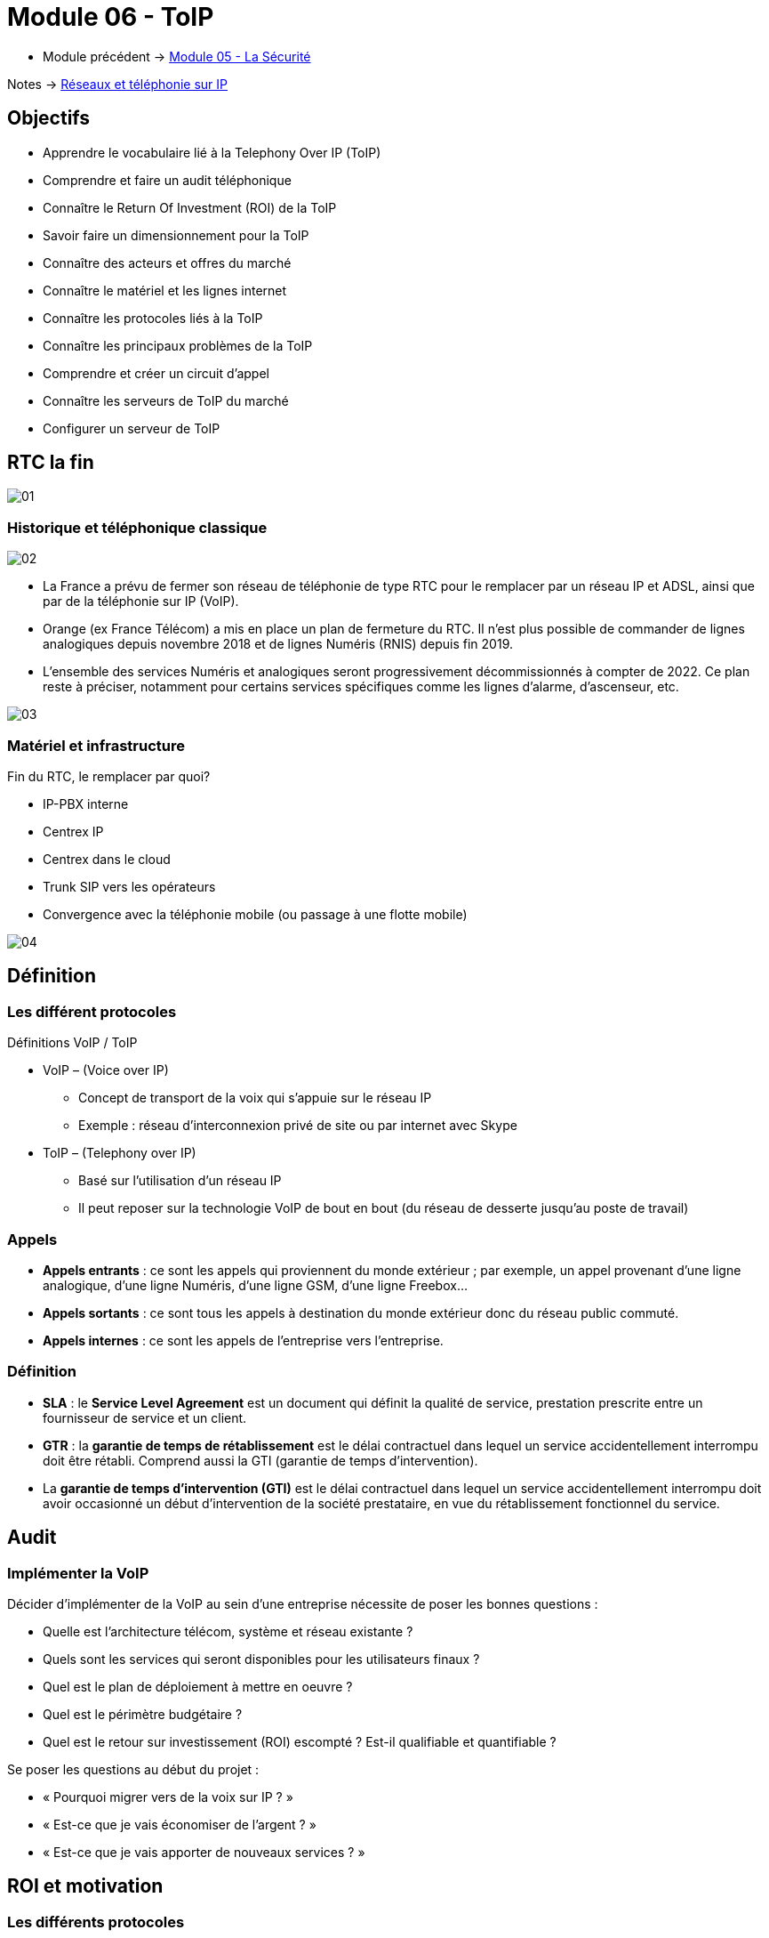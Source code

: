 = Module 06 - ToIP
:navtitle: ToIP

* Module précédent -> xref:tssr2023/module-07/securiter.adoc[Module 05 - La Sécurité]

Notes -> xref:notes:eni-tssr:network-phone-ip.adoc[Réseaux et téléphonie sur IP]

== Objectifs

* Apprendre le vocabulaire lié à la Telephony Over IP (ToIP)
* Comprendre et faire un audit téléphonique
* Connaître le Return Of Investment (ROI) de la ToIP
* Savoir faire un dimensionnement pour la ToIP
* Connaître des acteurs et offres du marché
* Connaître le matériel et les lignes internet
* Connaître les protocoles liés à la ToIP
* Connaître les principaux problèmes de la ToIP
* Comprendre et créer un circuit d’appel
* Connaître les serveurs de ToIP du marché
* Configurer un serveur de ToIP

== RTC la fin

image:tssr2023/modules-07/ToIP/01.png[]

=== Historique et téléphonique classique

image:tssr2023/modules-07/ToIP/02.png[]

* La France a prévu de fermer son réseau de téléphonie de type RTC pour le remplacer par un réseau IP et ADSL, ainsi que par de la téléphonie sur IP (VoIP).
* Orange (ex France Télécom) a mis en place un plan de fermeture du RTC. Il n’est plus possible de commander de lignes analogiques depuis novembre 2018 et de lignes Numéris (RNIS) depuis fin 2019.
* L’ensemble des services Numéris et analogiques seront progressivement décommissionnés à compter de 2022. Ce plan reste à préciser, notamment pour certains services spécifiques comme les lignes d’alarme, d’ascenseur, etc.

image:tssr2023/modules-07/ToIP/03.png[]

=== Matériel et infrastructure

.Fin du RTC, le remplacer par quoi?
****
* IP-PBX interne
* Centrex IP
* Centrex dans le cloud
* Trunk SIP vers les opérateurs
* Convergence avec la téléphonie mobile (ou passage à une flotte mobile)

image::tssr2023/modules-07/ToIP/04.png[align="center"]
****

== Définition

=== Les différent protocoles

.Définitions VoIP / ToIP
****
* VoIP – (Voice over IP)
** Concept de transport de la voix qui s'appuie sur le réseau IP
** Exemple : réseau d’interconnexion privé de site ou par internet avec Skype
* ToIP – (Telephony over IP)
** Basé sur l’utilisation d’un réseau IP
** Il peut reposer sur la technologie VoIP de bout en bout (du réseau de desserte jusqu’au poste de travail)
****

=== Appels

* *Appels entrants* : ce sont les appels qui proviennent du monde extérieur ; par exemple, un appel provenant d’une ligne analogique, d’une ligne Numéris, d’une ligne GSM, d’une ligne Freebox...
* *Appels sortants* : ce sont tous les appels à destination du monde extérieur donc du réseau public commuté.
* *Appels internes* : ce sont les appels de l’entreprise vers l’entreprise.

=== Définition

* *SLA* : le *Service Level Agreement* est un document qui définit la qualité de service, prestation prescrite entre un fournisseur de service et un client.
* *GTR* : la *garantie de temps de rétablissement* est le délai contractuel dans lequel un service accidentellement interrompu doit être rétabli. Comprend aussi la GTI (garantie de temps d’intervention).
* La *garantie de temps d'intervention (GTI)* est le délai contractuel dans lequel un service accidentellement interrompu doit avoir occasionné un début d'intervention de la société prestataire, en vue du rétablissement fonctionnel du service.

== Audit

=== Implémenter la VoIP

.Décider d’implémenter de la VoIP au sein d’une entreprise nécessite de poser les bonnes questions :
****
* Quelle est l’architecture télécom, système et réseau existante ?
* Quels sont les services qui seront disponibles pour les utilisateurs finaux ?
* Quel est le plan de déploiement à mettre en oeuvre ?
* Quel est le périmètre budgétaire ?
* Quel est le retour sur investissement (ROI) escompté ? Est-il qualifiable et quantifiable ?
****

.Se poser les questions au début du projet :
****
* « Pourquoi migrer vers de la voix sur IP ? »
* « Est-ce que je vais économiser de l’argent ? »
* « Est-ce que je vais apporter de nouveaux services ? »
****

== ROI et motivation

=== Les différents protocoles

.Intérêts de mise en oeuvre de la ToIP
****
* Un seul réseau à mettre en oeuvre et à maintenir
* Réduction des coûts opérateur (aucun coût pour les communications internes)
* Une seule équipe chargée de la gestion du parc informatique et télécom
* Possibilité d’externalisation de la téléphonie pour le SI (TaaS
– Telephony as a Service)
* L’utilisateur peut déplacer son téléphone sans reconfiguration
****

=== Audit

.Apport de nouveaux services
****
* Messagerie unifiée
* Fax vers BAL en PDF
* Accès aux services de conference-call
* Serveur Vocal Interactif (programmé avec plan de numérotation)
* Apport de contenu interactif riche directement sur les téléphones SIP par programmation (message de la Direction, publicité, information, etc.)
* Call center et gestion de files d’attente
* Annuaire commun (click to dial)
****

.Certains résultats seront difficilement quantifiables même s’ils seront présents :
****
* Dire que l’équipe réseau passe moins de temps avec la hotline d’un prestataire à expliquer plusieurs fois le même problème mais à des interlocuteurs différents.
* Dire que l’entreprise a repris le contrôle de sa téléphonie interne et par la même occasion d’une partie de son système d’information (cet aspect fondamental n’a pas de prix !).
* Donner de nouvelles compétences aux équipes techniques et donc apporter une plus grande motivation, une plus grande cohésion d’équipe.
****

//Slide 131
== Dimensionnement

=== Règles de dimensionnement

* Il faudra prendre en compte le codec utilisé et le nombre de canaux nécessaires.

IMPORTANT:  La règle c'est 100kbps * nb_canaux (pour plus de sûreté)

* La gestion du flux :
** Une ligne SDSL de secours
** Une ligne Fibre to the Office (FttO)
** Mise en place de la QoS
* Il faut maintenant savoir combien consomme un codec pour un appel afin de savoir combien d’appels vous pouvez passer avec votre lien internet.
* Par exemple, si le lien internet est un SDLS avec 2Mb/s en débit montant et descendant et que nous utilisons le codec G711 à 64 kb/s.
* Combien de communications puis-je mettre dessus ?
* (2048/64= 32)

//SLide 131
== Acteurs et offres

=== Matériel et infrastructure


.Les différents acteurs
****
Il existe une multitude d’acteurs sur le marché de la ToIP/VoIP : opérateur, datacenter, centrex, etc.

[TIP,caption=Source]
====
https://boutiquepro.orange.fr/telephone-fixe-ligne-fixe-pro-intense.html
====

image::tssr2023/modules-07/ToIP/05.png[align="center"]
****

//Slide 132
== Matériel et infrastructure

=== PABX (Private Automatic Branch Exchange)

* Il sert principalement à relier le réseau téléphonique interne avec le réseau téléphonique public en RTC.
* Les différents services fournis sont :
** Appels internes/externes
** Appels internes sans passer par le réseau public
** Gérer des droits d’accès au réseau public par téléphone
** Conférences, transferts d’appel, renvois, messagerie unifiée, appel par nom, rappel sur poste occupé, double appel, renvoi d’appel, guide vocal…
** Gérer une ouverture de porte d’immeuble par un interphone
** Gérer les SDA (Sélection Directe à l’Arrivée)

image:tssr2023/modules-07/ToIP/06.png[]

=== IP-PBX

* *Il permet de gérer les communications internes et faire transiter les appels externes sur le WAN grâce aux technologies de VoIP.*
* Les différents services :
** Les mêmes que ceux proposés par un PABX
** Fonction centre d’appel
** CTI (Couplage Téléphonie Informatique)
** Fonctions hôtelières et hospitalières
** Possibilités d’intégration avec le SI et les applications métiers

image:tssr2023/modules-07/ToIP/07.png[]

=== serveur de taxation

* Il est nécessaire d'avoir un *serveur de taxation* pour identifier :
** Le numéro appelant
** Le numéro appelé
** La durée de l’appel
** La date de l’appel
** L’heure de l’appel
* Plus d’autres fonctionnalités : analyse (parsing), présentation des statistiques, autorisation d’appel, contrôle du temps passé entre agent-client

=== Le Media Gateway (routeur)

Le Media Gateway gère l’interconnexion avec d’autres types de réseaux (RTC, 4G, WIFI, etc.).

image:tssr2023/modules-07/ToIP/08.png[]

=== Petite passerelle

.Petite passerelle
****
* Il y a plusieurs moyens d’interconnecter un autocom avec le réseau commuté : cartes internes à l’autocom, gateway Cisco, modem-routeurs, les passerelles VoIP.
* Les boîtiers Patton sont les plus répandus mais les prix sont dissuasifs dès lors qu’il s’agit de lien T2 ; aussi, ils sont intéressants pour de petites configurations jusqu’à 2 T0.

image::tssr2023/modules-07/ToIP/09.png[align="center"]
****

=== Les terminaux

image:tssr2023/modules-07/ToIP/10.png[]

=== POE auto alimentation

* Alimentation classique

image:tssr2023/modules-07/ToIP/11.png[]

* Auto-alimentation

image:tssr2023/modules-07/ToIP/12.png[]

=== Switch POE Power Over Ethernet

* L’avantage est la diminution du nombre de prises électriques nécessaires ainsi qu’une meilleure gestion de la consommation électrique des terminaux.
* POE IEEE 802.3 af
** L’alimentation du téléphone est fournie par un switch POE via le câble Ethernet avec une puissance maximum de 12,9 W avec une tension de 48 V.
* POE+ IEEE 802.3 at
** L’alimentation du téléphone est fournie par un switch POE via le câble Ethernet avec une puissance comprise entre 24 W et 30 W avec la même tension de 48 V.

image:tssr2023/modules-07/ToIP/13.png[]

//Slide 136
== Support de ligne

.ADSL
****
* Asymmetric Digital Subscriber Line
* Plutôt pour les TPE
* Les débits ne sont pas garantis
* Il existe beaucoup d’offres différentes sur ces lignes qui disparaissent au profit de ligne fibre

image::tssr2023/modules-07/ToIP/14.png[align="center"]
****

.SDSL
****
* Symmetric Digital Subscriber Line
* Plutôt pour les moyennes et grandes entreprises
* Les débits sont garantis
* Contrairement à l’ADSL, le débit en réception est égal au débit en émission
* Souvent assortis d’une Garantie de Temps de Rétablissement (SLA GTR) nécessaire pour le service téléphonie jugé le plus critique du SI

image::tssr2023/modules-07/ToIP/15.png[align="center"]
****

=== Liaison louée

* Une ligne spécialisée et un lien internet supporté par des
protocoles de niveaux 2 tels MPLS ou ATM.EV17
* Souvent sur un lien xDSL est à négocier avec votre opérateur professionnel pour avoir une ligne « dédiée » entre vos agences.

=== Fibre

* *FTTH* Fibre To The Home
* *FTTO* Fibre To The Office
* De 1 à 100 Go
* Exemple :

[TIP,caption=Source]
====
https://www.aeratelecom.fr/fibre-noire/
https://boutiquepro.orange.fr/internet
====

//SLide 140
== Protocoles

=== Les différents protocoles

image:tssr2023/modules-07/ToIP/16.png[]

=== SIP Session Initiation Protocol

* Objectifs
** Établir, mettre en relation et terminer des sessions multimédias
* Encodage
** Basé sur un code texte ASCII, il ressemble beaucoup à HTTP (même code retour)
* Port
** Principalement UDP 5060 et en sécurisé SIPS (SIP TLS) sur le 5061
* Transport
** Il utilise aussi RTP / RTCP pour le transport de données

=== SIP dans le modèle OSI

image:tssr2023/modules-07/ToIP/17.png[]

=== SIP les différents acteurs

* Les User Agent
** Les agents que l’on trouve dans les terminaux
* Le Registrar
** Enregistrement des clients et traduction d’un URI pass:[<u>sip:utilisateur@domaine.com</u>] / adresse IP stockée dans une base de données
* Le Proxy SIP
** Sert d’intermédiaire entre 2 users agent afin de connaître leurs adresses IP respectives

=== Les différentes tâches de SIP

* Localisation d’un terminal
* Analyse du profil de la source et de ses ressources (disponibilité)
* Négociation du type de média (voix ou vidéo, codecs…)
* Mise à jour du statut d’un user agent
* Mise en relation et suivi de l’appel
* Gestion du chiffrement, des erreurs…

=== Le protocole SIP

image:tssr2023/modules-07/ToIP/18.png[]

=== Le format des message SI

image:tssr2023/modules-07/ToIP/19.png[]

=== Adressage SIP

* sip: 7114@192.168.1.12
* sip: lou@sip-serveur.societe.com
* sip: 7114@sip-serveur.societe.com

=== Exemple SIP

image:tssr2023/modules-07/ToIP/20.png[]

=== Le format des messages SiP

image:tssr2023/modules-07/ToIP/21.png[]

=== Le Registrar SIP

image:tssr2023/modules-07/ToIP/22.png[]

=== Le proxy SIP

image:tssr2023/modules-07/ToIP/23.png[]

=== Le trunk SIP

image:tssr2023/modules-07/ToIP/24.png[]

image:tssr2023/modules-07/ToIP/25.png[]

=== RTP/RTCP Real-Time Transport Protocol (RFC 1889)

* Objectifs
** Transporter les données (flux média audio ou vidéo) en temps réel
* Port
** Principalement 5004 en UDP
* Le protocole ajoute un en-tête spécifique aux paquets UDP pour :
** Le codec utilisé
** La numérotation des paquets
** L’horodatage des paquets
** L’identification des participants
** La surveillance de l’état de la connexion
* RTCP
** Statistiques sur la QoS
** Synchronisation voix / images
** Métadonnées (nom, numéro, etc.)
** Contrôle de la session

=== MGCP

* Les téléphones MGCP ne peuvent pas s’appeler entre eux mais doivent passer obligatoirement par un contrôleur central : la gateway.
* MGCP est utilisé en protocole de secours lorsque les serveurs d’appel sont down. Les passerelles Gateway prennent alors le relais avec MGCP (bien entendu avec une perte de fonctionnalité, c’est un mode dégradé).

=== IAX

* Le protocole Inter-Asterisk eXchange permet à plusieurs serveurs Asterisk de communiquer entre eux. IAX est un protocole peer-to-peer de signalisation et de transport de la voix.
* IAX2 utilise un port UDP unique (port 4569) pour la signalisation (flux de contrôle) et les données (flux RTP) (alors que IAX1 utilisait le port 5036).
* Il permet d’économiser de la bande passante en agrégeant plusieurs sessions dans un seul flux de données.
* Fonctionne parfaitement derrière du NAT.

=== Codecs


* Objectif :
** Obtenir une bonne qualité de voix (MOS) dans un délai le plus court possible.
* Les codecs sont des chipsets qui servent d’encodeur / décodeur.
* La fonction de codec est souvent réalisée par un DSP (Digital Signal Processor).
* Le MOS (Mean Opinion Score) est l'échelle de graduation qui permet l’évaluation de la qualité de la voix
** Score 5 – excellent
** Score 4 – bonne
** Score 3 – correcte
** Score 2 – pauvre
** Score 1 – insuffisante

image:tssr2023/modules-07/ToIP/26.png[]

//Slide 150
== Le réseau aujourd'hui 2021

=== Tendances des réseaux

.Tendances récentes
****
* Le rôle du réseau doit être de régler le débit en permanence pour pouvoir être en mesure de suivre les communications des nouvelles technologies.
* Les nouveaux type de consommations en ligne :
* BYOD
* Collaboration en ligne
* Communications vidéo
* Cloud computing
****

.Apportez votre propre appareil
****
Bring Your Own Device est une tendance globale majeure qui permet aux utilisateurs d'utiliser leurs propres appareils, ce qui leur donne plus de possibilités et une plus grande flexibilité.

* Ordinateurs portables
* Netbooks
* Tablettes
* Smartphones
* Liseuses
****

.Collaboration en ligne
****
* Collaborer et travailler avec d'autres personnes au sein du réseau sur des projets communs.
* La collaboration est une très grande priorité pour les entreprises et de l'éducation.
** Envoyer des messages instantanés
** Publier une image
** Publier des vidéos et des liens
****

.Communication vidéo
****
* Les appels vidéo sont faits à n'importe qui, quel que soit l'endroit où ils se trouvent.
* La vidéo conférence est un outil puissant pour communiquer avec d'autres utilisateurs à distance, tant au niveau régional qu'au niveau international.
* La vidéo devient une exigence essentielle pour une collaboration efficace.
****

.Cloud computing
****
* Le cloud computing est une tendance globale qui nous permet de stocker des fichiers personnels ou la sauvegarde de nos données sur des serveurs sur Internet.
* Le cloud computing fonctionne grâce aux datacenter.
* Clouds publics
** Applications et les services sont mis à disposition du grand public.
* Clouds privés
** Destinés à une organisation ou une entité spécifique telle que le gouvernement.
* Clouds hybrides
** Composés de deux ou plusieurs types de Cloud.
** Chaque partie reste un objet distinct, mais toutes deux sont reliées par la même architecture.
* Clouds personnalisés
** Clouds créés pour répondre aux besoins d'un secteur particulier.
** Ils peuvent être privés ou publics.
****

.Tendances technologiques à la maison
****
* *IoT* : Internet Of Things concerne tous les objets connectés qui peuvent faire de la télémétrie
* *Domotique* : les maisons intelligentes fonctionnent avec des profils utilisateurs
****

=== Connexions Internet

.Le réseau convergent
****
* Notre consommation des données évolue rapidement et notre mode de vie autour de cette consommation aussi. Les réseaux maintenant sont convergents et transportent :
* Données
* Voix
* Vidéo

image::tssr2023/modules-07/ToIP/27.png[align="center"]

* De ce fait, il faut savoir l’identifier et le prioriser en fonction de ses besoins
****

=== Caractéristiques du traffic

.Voix
****
* Le trafic vocal doit être fluide, il est très sensible aux délais et aux paquets abandonnés.
** Les paquets vocaux doivent bénéficier d'une priorité plus élevée que le reste du trafic.
* La voix peut tolérer de la latence, la gigue et la perte sans effets notables.
* La latence ne peut pas dépasser 150 ms.
** La gigue ne doit pas dépasser 30 ms ; et la perte de paquets ne doit pas dépasser 1%.
** Le trafic voix nécessite au moins 30 kbit/s de bande passante.

image::tssr2023/modules-07/ToIP/28.png[align="center"]
****

.Vidéo
****
* Le trafic est imprévisible.
* Le nombre et la taille des paquets vidéo varient toutes les 33 ms selon le contenu.
* Les ports UDP, par exemple le port 554 utilisé pour le Real-Time Streaming Protocol (RSTP), doivent être prioritaires par rapport au trafic réseau moins soumis à des contraintes temporelles.
* La latence ne doit pas dépasser 400 ms. La gigue ne doit pas dépasser 50 ms ; la perte de paquets vidéo ne doit pas dépasser 1%. Le trafic vidéo nécessite au moins 384 kbit/s de bande passante.

image::tssr2023/modules-07/ToIP/29.png[align="center"]
****

.Données
****
Les applications de données qui ne tolèrent pas la perte de données utilisent le protocole TCP.
* Le trafic de données peut être fluide ou en salve.
* Le trafic du réseau est généralement fluide et prévisible.

image::tssr2023/modules-07/ToIP/30.png[align="center"]

* Comment faire le tri ?
* Une réponse : faire le tri via la QoS

image::tssr2023/modules-07/ToIP/31.png[align="center"]
****

//Slide 157
== La QoS

=== Mise en oeuvre

* Le « Best Effort » (au mieux) est insuffisant pour assurer la qualité d’un service aussi critique et sensible que la voix ou la vidéo. La QoS se révèle donc être indispensable.
* En tant que service, elle ne résoudra pas les problèmes réseau existants (équipements saturés, liaisons sous-dimensionnées, etc.), il est donc essentiel de bien connaître son réseau et les flux qui y transitent.
* La QoS doit également être mise en oeuvre de bout en bout (sur tous les routeurs), sinon elle est inutile.

=== Caractéristique

.Offre le moyen de contrôler 4 caractéristiques du trafic réseau :
****
* La bande passante : vitesse ou capacité d’un lien réseau
* Le délai : temps de transit d’un paquet depuis sa source jusqu’à sa destination
* La gigue : variation des délais entre les paquets transmis à une même destination
* La perte de paquets : différentiel entre le nombre de paquets envoyés et le nombre
de paquets effectivement reçus

image::tssr2023/modules-07/ToIP/32.png[align="center"]
****

=== Principes généraux

.Les principes généraux de la QoS sont les suivants :
****
* Classification et Marquage : identifier et étiqueter le trafic en entrée
* Prévention de la congestion : prévenir la perte de paquets, dans le cadre de connexions TCP, en supprimant préventivement des paquets
* Gestion de la congestion : soumettre aux files d’attente les paquets classifiés

image::tssr2023/modules-07/ToIP/33.png[align="center"]
****

=== Techniques de mise en oeuvre de la QoS

.Elle peut être mise en oeuvre à différents niveaux du modèle OSI :
****
* Au niveau de la couche 2, via la norme 802.1p, intégrée à 802.1Q
* Au niveau de la couche 3, via le champ DSCP du paquet IP
* Au niveau des couches 4-5, via les protocoles de transport et protocoles applicatifs (FTP, RTP…)

image::tssr2023/modules-07/ToIP/34.png[align="center"]
****

.Classification et marquage
****
Le marquage appliqué au trafic dépend de la technologie. La décision de marquer le trafic au niveau de la couche 2 ou 3 (ou des deux) n'est pas anodine. Voici quelques points à prendre en compte avant de choisir :
* Le marquage des trames au niveau de la couche 2 peut être effectué pour le trafic non IP.
* Le marquage des trames au niveau de la couche 2 est la seule option QoS disponible pour les commutateurs qui ne prennent pas en charge le trafic IP.
* Le marquage de la couche 3 porte les informations QoS de bout en bout.

image::tssr2023/modules-07/ToIP/35.png[align="center"]
****

=== QOS couche 2 Trame Ethernet 802.1Q

image:tssr2023/modules-07/ToIP/36.png[]

=== La QoS CoS de couche 2 : 802.1Q/p

image:tssr2023/modules-07/ToIP/37.png[]

=== QOS Couche 3 : paquet IPv4

image:tssr2023/modules-07/ToIP/38.png[]

=== Couche 3 : paquet IPv6

image:tssr2023/modules-07/ToIP/39.png[]

=== QoS couche 3 : Diffserv (DSCP : Differentiated Services Code Point)

image:tssr2023/modules-07/ToIP/40.png[]

=== DSCP - ECN

image:tssr2023/modules-07/ToIP/41.png[]

=== Sélecteur de classe CS

image:tssr2023/modules-07/ToIP/42.png[]

=== La QoS de couche 3 : DiffServ

image:tssr2023/modules-07/ToIP/43.png[]

=== QoS Values Calculator v3

image:tssr2023/modules-07/ToIP/44.png[]

=== Les problèmes classiques

image:tssr2023/modules-07/ToIP/45.png[]

// Slide 165
== Les problèmes classiques

=== Les problèmes de transmission

* L’atténuation d’une ligne
* Les perturbateurs électromagnétiques
* La perte de paquet
* Des délais de latence
* Un mauvais ordonnancement de paquets
* Des variations de gigue
* L’écho

image:tssr2023/modules-07/ToIP/46.png[]

=== La perte de paquets

* Le taux de perte d’un équipement correspond au pourcentage de paquets perdu faute de capacité
* Avec UDP, il n’y a aucune garantie que les paquets arrivent au destinataire
* Il dépend :
** De la qualité des lignes utilisées
** Du dimensionnement réseau
** De la mémoire tampon des commutateurs
* La téléphonie nécessite un taux de perte
** Inférieur à 20% pour garder une qualité de communication acceptable
image:tssr2023/modules-07/ToIP/47.png[]

=== Le délai de latence

* C’est le temps de transit des paquets
* Se mesure en quelques dizaines de millisecondes
* Généralement dû à :
** Un encombrement du support physique
** Aux équipements surchargés
** Aux différents temps de traitement
* Nécessite :
** Une augmentation des débits
** Remplacement des équipements réseau
** Segmentation et priorisation des flux

IMPORTANT: Dans une solution de ToIP, tous les
éléments doivent être pris en compte.

=== La gigue (Jitter)

C’est la différence de délai de transmission de bout en bout entre des paquets choisis dans un même flux de paquets, sans prendre en compte les paquets éventuellement perdus

image:tssr2023/modules-07/ToIP/48.png[]

[NOTE,caption=INFO]
====
Nous devrions utiliser les termes « variation du délai de transmission » (Packet delay variation) à cause de la confusion possible avec la gigue en électronique
====

image:tssr2023/modules-07/ToIP/49.png[]

=== Seuils optimums

image:tssr2023/modules-07/ToIP/50.png[]

=== Le phénomène d'écho

.Comme pour la téléphonie classique, il existe deux types d’écho :
****
* L’écho électrique ou chambre d’écho
** C’est un dispositif électromécanique ou électronique qui ajoute au signal électrique une ou plusieurs copies de ce signal avec un retard, se répétant de manière décroissante
** Il est lié aux technologies de transport et s’accroît avec les temps de propagation (ex. : généré par le passage d’une paire à deux paires de cuivre)
** Il devient perceptible à environ 40 ms
* L’écho acoustique
** Il est issu de la captation du son du haut-parleur par le microphone
** Les passerelles intègrent des mécanismes anti-écho
** EC – Echo Cancellation

image::tssr2023/modules-07/ToIP/51.png[align="center"]
****

== Circuit d'appels

=== Xivo et circuit d'appels

.La téléphonie en entreprise
****
* Les entreprises sont sous le format « multisite »
* Les communications unifiées (Téléphonie et Messagerie) doivent être configurées avec attention
* Plusieurs sens de flux d’appel sont à identifier :
* Appel interne vers l’interne
* Appel interne vers externe
* Appel externe vers interne
* Comment relier la communication intersite ?
* Quelles technologies utiliser ?

image::tssr2023/modules-07/ToIP/52.png[align="center"]
****

image:tssr2023/modules-07/ToIP/53.png[]

.Création d’un processus d’appel
****
* Déterminer le flux d’entrée des appels :
** Répartition par agence ?
** Entrée au siège et gestion des débordements ?
** Au-delà de 3 lignes en attente, le standard bascule-t-il sur un autre site ?

[NOTE,caption=INFO]
====
Les Entrée au siège doivent faire la gestion des débordements
====

* Déterminer les différents services et les points d’entrée :
** Par site géographique ?
** Par service ?

[NOTE,caption=INFO]
====
Selon le service, nous choisirons une répartition par site géographique ou un traitement par site
====

* Que faire si une personne est indisponible :
** Retour à l’accueil ?
** Mise en attente ?
** Boîte vocale ?
** Redirection vers un autre collaborateur ?

[NOTE,caption=INFO]
====
Selon les services, on choisira la mise en place de groupes d’appel ou un retour à l’accueil.
====

* Définir le processus pour les points d’entrée vers un service :
** Doit-on transférer l’appel directement au collaborateur ?
*** Si oui : à tous ? À certains ? Au hasard ?
** Doit-on transférer vers les responsables ?
*** Doit-on prendre les messages ?

[NOTE,caption=INFO]
====
Nous désignerons une personne ou un groupe d’appel par service.
Les responsables ne souhaitant pas être dérangés, le standard prendra les messages.
====

* Cette dernière étape est critique et peut, souvent, être négligée ou oubliée.
* Le risque est :
** De transférer l’appel vers un mauvais interlocuteur
** De perdre l’appel
** D’envoyer le client dans une file d’attente sans fin
* Les conséquences :
** Insatisfaction du client
** Perte de temps d’un collaborateur
* Les solutions :
** Chaque branche doit avoir une réelle porte de sortie
** Créer une boucle vers l’accueil
** Mettre en place un répondeur vocal
*** Le rendre accessible via la messagerie ?
****

image:tssr2023/modules-07/ToIP/54.png[]

//Slide 172
== Acteur du marché serveur

=== Serveur

[cols="~,~"]
|===
^.^h| Libre    ^.^h| Propriétaire
| Asterisk | Nokia
| XiVO     | Cisco
| FreePBX  | 3CX (partie payante)
| Tribox   .4+|
| Wazo
| Issabel
| Elastix
|===

=== Softphone

* Jitsi
* Zoiper
* Xlite => Bria
* Linphone
* Skype
* Ventrillo
* Cisco
* 3CX

//Slide 174
== XiVO

=== Présentation de XiVO

* XiVO est une solution de communication unifiée IP sous licence GPLv3 basée sur Debian et ASTERISK
* Actuellement, XiVO est la première solution open source française de communication unifiée
* Il intègre les fonctionnalités basiques :
** IP-PBX classique
** Gestion d’un processus de centres d’appels
** Communication unifiée avec réception de messages vocaux et de fax dans la messagerie électronique

=== Onglet Services

image:tssr2023/modules-07/ToIP/55.png[]

=== Onglet Configuration

image:tssr2023/modules-07/ToIP/56.png[]

=== Client XiVO

image:tssr2023/modules-07/ToIP/57.png[]

//Slide 176

== XiVO Configuration et ajout utilisateur

=== Installation et configuration de XiVO

image:tssr2023/modules-07/ToIP/58.png[]
image:tssr2023/modules-07/ToIP/59.png[]
image:tssr2023/modules-07/ToIP/60.png[]
image:tssr2023/modules-07/ToIP/61.png[]

=== Ajouter un utilisateur

image:tssr2023/modules-07/ToIP/62.png[]
image:tssr2023/modules-07/ToIP/63.png[]
image:tssr2023/modules-07/ToIP/64.png[]
image:tssr2023/modules-07/ToIP/65.png[]
image:tssr2023/modules-07/ToIP/66.png[]
image:tssr2023/modules-07/ToIP/67.png[]

== XiVO Configuration xivo client

=== XiVO Client

image:tssr2023/modules-07/ToIP/68.png[]
image:tssr2023/modules-07/ToIP/69.png[]

//Slide 184
== XiVO Musique d'attente

=== Musique d'attente

image:tssr2023/modules-07/ToIP/70.png[]
image:tssr2023/modules-07/ToIP/71.png[]

== TP

* Installation XIVO et configuration utilisateurs
* Analyse de trames

== Configuration interne

=== Xivo Création de groupes d'appels

==== Groupe d'appels

* Création groupes : la création de groupe d’appel permet de faire sonner plusieurs lignes via un numéro. Nous pouvons le configurer avec plusieurs paramètres :
** La stratégie de sonnerie
** Le délai d’attente avant de passer aux prochains numéros du groupe
** Le temps de sonnerie du groupe
* Services -> Configuration IPBX -> Contextes
* Sur default -> modifier
** Dans Groupes, renseigner l’intervalle de numéros (afin que nos groupes d’appels puissent avoir des numéros à attribuer)

image:tssr2023/modules-07/ToIP/72.png[]

image:tssr2023/modules-07/ToIP/73.png[]

.Les différentes répartitions d’appel dans le groupe d’appels sont :
****
* Stratégie de sonnerie : l’appelant fera sonner en premier l’agent qui a reçu le moins d’appels dans la journée
* Tous : faites sonner toutes les chaînes disponibles jusqu'à ce vous obteniez une réponse (par défaut)
* Moins récent : interface en anneau qui a été la moins récemment appelée par cette file d'attente
* Moins d'appels : faites sonner celui avec le moins d'appels terminés dans cette file d'attente
* Cyclique : appelez le membre « suivant » après celui qui a répondu en dernier
* Ordre de définition : pour chaque appel, dans le même ordre, à partir du même membre
* Aléatoire : appel membre au hasard
* Aléatoire pondéré : appel membre au hasard, mais utilise la pénalité de l'agent comme poids
****

==== Groupe d’appels Les temps et les délais

image:tssr2023/modules-07/ToIP/74.png[]

=== XiVO Chambre de conférence

==== Chambre de conférences

Une chambre de conférence est comme une salle de réunion où les utilisateurs peuvent se rejoindre pour communiquer tous ensemble :
* Services -> Configuration IPBX -> Contextes
* Sur default -> modifier
* Dans Chambre de conférence, renseigner l’intervalle de numéros

image:tssr2023/modules-07/ToIP/75.png[]

* Services -> Paramètres IPBX -> Chambre de conférence
* Créer une chambre
* Renseigner nom, numéro (suivant plage créée auparavant)

image:tssr2023/modules-07/ToIP/76.png[]

=== XiVO Filtrage patron secrétaire

==== Filtrage secrétaire

* Le filtre parton secretaire permet de définir un rôle de secrétaire ou de patron à un utilisateur. Des filtres peuvent ensuite être créés pour filtrer les appels dirigés vers un patron en utilisant différentes stratégies.
* Pour pouvoir utiliser le filtre de secrétaire du patron, vous devez :
** Sélectionner un rôle de patron pour l'un des utilisateurs
** Sélectionner un rôle de secrétaire pour l'un des utilisateurs
** Créer un filtre pour définir une stratégie pour ce filtre de secrétaire de chef
** Ajouter une touche de fonction pour le patron utilisateur et la secrétaire utilisateur
* Sur la ligne SIP d’un utilisateur dans l’onglet Services

image:tssr2023/modules-07/ToIP/77.png[]

image:tssr2023/modules-07/ToIP/78.png[]

Le filtre permet d'associer un patron à une ou plusieurs secrétaires et de définir une stratégie de sonnerie. Le filtre d'appels est ajouté dans la page Services ‣ IPBX

* Gestion des appels ‣ Filtres d'appels.


image:tssr2023/modules-07/ToIP/79.png[]

.Différents modes peuvent être appliqués :
****
* Patron puis secrétaire en série : le patron sonne d'abord puis toutes les secrétaires une par une
* Patron puis secrétaire en simultané : le patron sonne d'abord puis les secrétaires sonnent toutes simultanément
* Secrétaire en série : les secrétaires sonnent un par un
* Secrétaire en simultané : les secrétaires sonnent toutes simultanément
* Patron et secrétaire en simultané : le patron et les secrétaires sonnent simultanément
****

* La fonction de filtrage des appels peut être activée et désactivée par le patron ou la secrétaire à l'aide du poste 37.
* L'extension est définie dans Services IPBX> Extensions.

image:tssr2023/modules-07/ToIP/80.png[]

* Le filtrage sera alors créé ainsi que son numéro d’activation ici *372 

image:tssr2023/modules-07/ToIP/81.png[]

== TP - Configuration interne 

* Configuration de XiVO

//Slide 196
== Extension.conf et IVR

=== Les fichiers de conf

.Extension.conf
****
Le fichier extension.conf est utilisé pour router les appels vers un utilisateur ou vers sa messagerie. Par exemple, les appels provenant de comptes SIP dont le contexte est « local » seront traités dans l’extension
« local » du fichier extension.conf

image::tssr2023/modules-07/ToIP/82.png[align="center"]
****

=== Syntaxe EXTEN

* Le plan de numérotation est défini dans extensions.conf
* Il est composé de sections définissant les contextes (entre crochets [local] ou [default])


* Les contextes sont faits de règles :
** exten => n°_appelé,priorité, commande
* Les numéros appelés sont soit explicites soit des modèles (pattern) définissant des directions

=== Syntaxe EXTEN Numérotation

* Les numéros doivent commencer par un underscore : _
* X : digit entre 0 et 9 ( pas * et # )
* Z : digit entre 1 et 9
* N : digit entre 2 et 9
* [15-7] : 1 des digits entre les crochets => ici 1, 5 à 7 => 1, 5, 6, 7.
* 3[1-4] représente 31, 32, 33 et 34
* 3[12] représente 31 ou 32
* [35-7] représente 3 ou 5 ou 6 ou 7
* . : wildcard, à mettre en fin de pattern il désigne 1 ou plusieurs caractères
* ! = aucun ou plusieurs caractère

_[15]

=== Exemple

( _XXX. oblige à taper au minimum 3 digits ) [Default]
exten => 555,1,Dial(SIP/Johnny)

* Le contexte [Default] est une zone dans laquelle sont limitées nos actions.
* La ligne contenant exten nous montre comment enregistrer une extension.
* 555 est le numéro que nous souhaitons associer à SIP/Johnny => pour appeler Johnny il faut faire le 555.
* 1 est le numéro de séquence. Nous pouvons en effet ordonner plusieurs actions pour une même extension.
* Dial(SIP/Johnny) est l’action à effectuer. Ici la fonction Dial(), déclenche l’appel, avec pour argument SIP/Johnny pour appeler le compte SIP Johnny.

=== Syntaxe EXTEN spécial ID

.Des exemples de commandes :
****
[frame=none,grid=none,cols="~,~"]
|===
a| * i – Invalid | exten => i,1,Playback(${sounds_path}erreur-saisie)
a| * s – Start, pas d'analyse, mais traitement direct | exten => s,1,Answer()
a| * h – Hangup | exten => h,4,exten()
a| * t – Timeout (déclaré dans le contexte) | exten => t,1,Hangup()
a| * T – AbsoluteTimeout | exten => T,1,Hangup()
|===

* Concaténation : écrire l'un à côté de l'autre : 555${EXTEN} ajoute le préfixe 555 au numéro composé
****

=== Syntaxe EXTEN Variable

* ${CONTEXT} : le contexte actuel
* ${EXTEN} : l’extension actuelle
* ${EXTEN:x} : l’extension actuelle sans les x 1ers caractères
* ${PRIORITY} : la priorité actuelle
* ${CALLERID} : l’ID courant de l’appelant (nom et numéro)
* ${CALLERID(NUM)} : le numéro de l’appelant
* ${CALLERID(NAME)} : le nom de l’appelant

=== Syntaxe EXTEN Actions

* Answer : accepte un appel. Beaucoup d’applications nécessitent que l’on réponde à l’appel pour que le fonctionnement soit correct
* Hangup : raccroche
* Playback(nom_de_fichier) : cette commande joue un fichier au format .wav ou .gsm. Answer doit être exécuté avant de pouvoir jouer le fichier
* Background(nom_de_fichier) : comme Playback, excepté qu’il se base sur une entrée de l’utilisateur. Answer doit avoir été exécuté avant de pouvoir jouer le fichier
* Goto(context,extension,priorité) : renvoie vers un contexte, extension et priorité
* Queue(nom_file_attente|options) : met l’appel dans une file d’attente (définie dans queues.conf)
* Voicemail(extension) : transfère l’appel vers la messagerie vocale

=== Actions

* VoicemailMain : permet à l’utilisateur de notamment lire ses messages, d’enregistrer son message d’accueil
* Echo : test d’écho
* Directory : annuaire automatique basé sur voicemail.conf
* MusicOnHold : musique d’attente

== TP - Extension.conf

* Circuit d'appels
* IVR